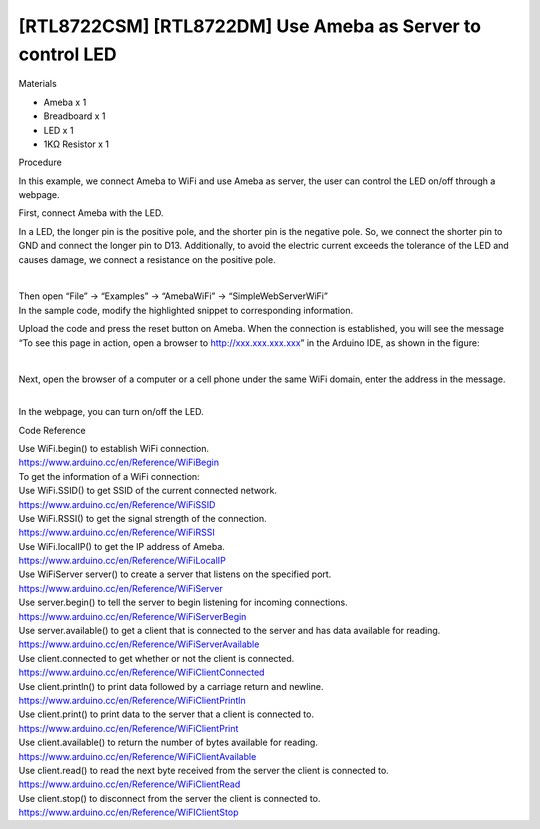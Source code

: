 [RTL8722CSM] [RTL8722DM] Use Ameba as Server to control LED
==============================================================
Materials

-  Ameba x 1

-  Breadboard x 1

-  LED x 1

-  1KΩ Resistor x 1

Procedure

In this example, we connect Ameba to WiFi and use Ameba as server, the
user can control the LED on/off through a webpage.

First, connect Ameba with the LED.

In a LED, the longer pin is the positive pole, and the shorter pin is
the negative pole. So, we connect the shorter pin to GND and connect the
longer pin to D13. Additionally, to avoid the electric current exceeds
the tolerance of the LED and causes damage, we connect a resistance on
the positive pole.

 |5-1|

 

| Then open “File” -> “Examples” -> “AmebaWiFi” ->
  “SimpleWebServerWiFi”\ |5-2|
| In the sample code, modify the highlighted snippet to corresponding
  information.

.. image:: ../media/[RTL8722CSM]_[RTL8722DM]_Use_Ameba_as_Server_to_control_LED/image3.png
   :alt: 5-3
   :width: 1598
   :height: 1126
   :scale: 100 %

Upload the code and press the reset button on Ameba. When the connection
is established, you will see the message “To see this page in action,
open a browser to http://xxx.xxx.xxx.xxx” in the Arduino IDE, as shown
in the figure:

 |5-4|

Next, open the browser of a computer or a cell phone under the same WiFi
domain, enter the address in the message.

 

|  |5-5|
| In the webpage, you can turn on/off the LED.

Code Reference

| Use WiFi.begin() to establish WiFi connection.
| https://www.arduino.cc/en/Reference/WiFiBegin
| To get the information of a WiFi connection:
| Use WiFi.SSID() to get SSID of the current connected network.
| https://www.arduino.cc/en/Reference/WiFiSSID
| Use WiFi.RSSI() to get the signal strength of the connection.
| https://www.arduino.cc/en/Reference/WiFiRSSI
| Use WiFi.localIP() to get the IP address of Ameba.
| https://www.arduino.cc/en/Reference/WiFiLocalIP
| Use WiFiServer server() to create a server that listens on the
  specified port.
| https://www.arduino.cc/en/Reference/WiFiServer
| Use server.begin() to tell the server to begin listening for incoming
  connections.
| https://www.arduino.cc/en/Reference/WiFiServerBegin
| Use server.available() to get a client that is connected to the server
  and has data available for reading.
| https://www.arduino.cc/en/Reference/WiFiServerAvailable
| Use client.connected to get whether or not the client is connected.
| https://www.arduino.cc/en/Reference/WiFiClientConnected
| Use client.println() to print data followed by a carriage return and
  newline.
| https://www.arduino.cc/en/Reference/WiFiClientPrintln
| Use client.print() to print data to the server that a client is
  connected to.
| https://www.arduino.cc/en/Reference/WiFiClientPrint
| Use client.available() to return the number of bytes available for
  reading.
| https://www.arduino.cc/en/Reference/WiFiClientAvailable
| Use client.read() to read the next byte received from the server the
  client is connected to.
| https://www.arduino.cc/en/Reference/WiFiClientRead
| Use client.stop() to disconnect from the server the client is
  connected to.
| https://www.arduino.cc/en/Reference/WiFIClientStop

.. |5-1| image:: ../media/[RTL8722CSM]_[RTL8722DM]_Use_Ameba_as_Server_to_control_LED/image1.png
   :width: 716
   :height: 1006
   :scale: 100 %
.. |5-2| image:: ../media/[RTL8722CSM]_[RTL8722DM]_Use_Ameba_as_Server_to_control_LED/image2.png
   :width: 716
   :height: 867
   :scale: 100 %
   
.. |5-4| image:: ../media/[RTL8722CSM]_[RTL8722DM]_Use_Ameba_as_Server_to_control_LED/image4.png
   :width: 704
   :height: 355
   :scale: 100 %
.. |5-5| image:: ../media/[RTL8722CSM]_[RTL8722DM]_Use_Ameba_as_Server_to_control_LED/image5.png
   :width: 1208
   :height: 940
   :scale: 100 %
